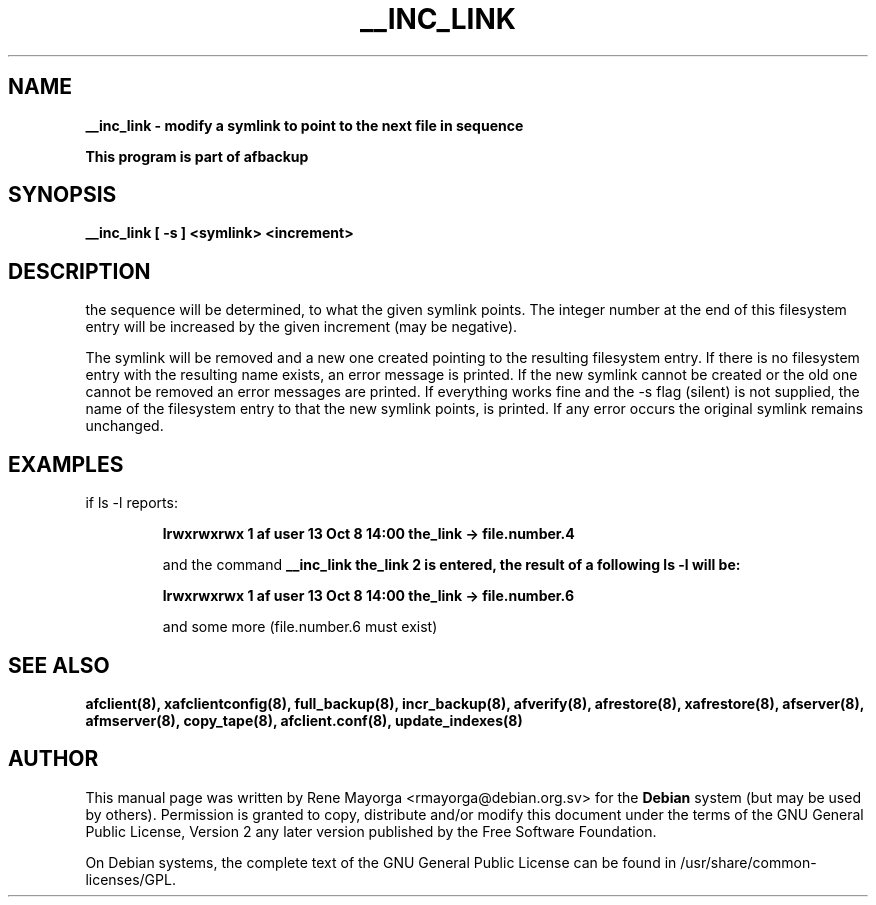 .TH "__INC_LINK" "8" "2007 Jun 7" "Debian Project" ""
.SH "NAME"
\fB__inc_link\fB \- modify a symlink to point to the next file in sequence

.br 
\fBThis program is part of afbackup\fB
.SH "SYNOPSIS"
\fB__inc_link\fB [ \fB\-s\fB ] <symlink> <increment>
.SH "DESCRIPTION"
the sequence will be determined, to what the given symlink points. The integer number at the end of this filesystem entry will be increased by the given increment (may be negative).

The symlink will be removed and a new one created pointing to the resulting filesystem entry. If there is no filesystem entry with the resulting name exists, an error message is printed. 
If the new symlink cannot be created or the old one cannot be removed an error messages are printed. 
If everything works fine and the \-s flag (silent) is not supplied, the name of the filesystem entry to that the new symlink points, is printed. 
If any error occurs the original symlink remains unchanged. 
.SH "EXAMPLES"
.TP 
if ls \-l  reports:
.IP 
\fBlrwxrwxrwx  1  af  user  13  Oct  8 14:00  the_link \-> file.number.4\fB
.IP 
and the command  \fB__inc_link\fB the_link 2 
is entered, 
the result of a following  ls \-l  will be:
.IP 
\fBlrwxrwxrwx  1  af  user  13  Oct  8 14:00  the_link \-> file.number.6\fB
.IP 
and some more (file.number.6 must exist)
.SH "SEE ALSO"
\fBafclient(8)\fB, \fBxafclientconfig(8)\fB, \fBfull_backup(8)\fB, \fBincr_backup(8)\fB, \fBafverify(8)\fB, \fBafrestore(8)\fB, \fBxafrestore(8)\fB, \fBafserver(8)\fB, \fBafmserver(8)\fB, \fBcopy_tape(8)\fB, \fBafclient.conf(8)\fB,
\fBupdate_indexes(8)\fB
.SH "AUTHOR"
.PP 
This manual page was written by Rene Mayorga <rmayorga@debian.org.sv> for 
the \fBDebian\fP system (but may be used by others).  Permission is 
granted to copy, distribute and/or modify this document under 
the terms of the GNU General Public License, Version 2 any later version published by the Free Software Foundation. 
 
.PP 
On Debian systems, the complete text of the GNU General Public 
License can be found in /usr/share/common\-licenses/GPL. 
